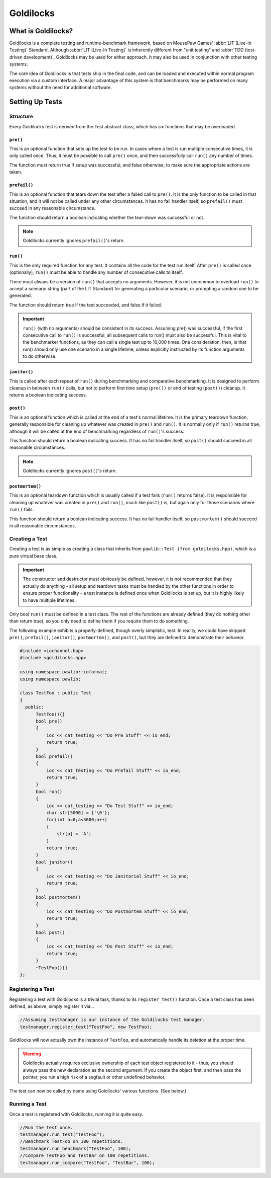 Goldilocks
##################################################

..  index::
    single: test
    see: benchmark; test

What is Goldilocks?
==================================================

Goldilocks is a complete testing and runtime-benchmark framework,
based on MousePaw Games' :abbr:`LIT (Live-In Testing)` Standard. Although
:abbr:`LIT (Live-In Testing)` is inherently different from "unit testing" and
:abbr:`TDD (test-driven development)`, Goldilocks may be used for either
approach. It may also be used in conjunction with other testing systems.

The core idea of Goldilocks is that tests ship in the final code,
and can be loaded and executed within normal program execution via
a custom interface. A major advantage of this system is that benchmarks
may be performed on many systems without the need for additional
software.

Setting Up Tests
==================================================

..  index::
    single: test; structure

Structure
---------------------------------------------------

Every Goldilocks test is derived from the Test abstract class, which has
six functions that may be overloaded.

..  index::
    single: test; pre()

``pre()``
^^^^^^^^^^^^^^^^^^^^^^^^^^^^^^^^^^^^^^^^^^^^^^^^^^^

This is an optional function that sets up the test to be run. In cases where
a test is run multiple consecutive times, it is only called once. Thus, it
must be possible to call ``pre()`` once, and then successfully call ``run()``
any number of times.

The function must return true if setup was successful, and false otherwise,
to make sure the appropriate actions are taken.

``prefail()``
^^^^^^^^^^^^^^^^^^^^^^^^^^^^^^^^^^^^^^^^^^^^^^^^^^^

This is an optional function that tears down the test after a failed call to
``pre()``. It is the only function to be called in that situation, and it
will not be called under any other circumstances. It has no fail handler
itself, so ``prefail()`` must succeed in any reasonable circumstance.

The function should return a boolean indicating whether the tear-down was
successful or not.

..  NOTE:: Goldilocks currently ignores ``prefail()``'s return.

``run()``
^^^^^^^^^^^^^^^^^^^^^^^^^^^^^^^^^^^^^^^^^^^^^^^^^^^

This is the only required function for any test. It contains all the code for
the test run itself. After ``pre()`` is called once (optionally), ``run()``
must be able to handle any number of consecutive calls to itself.

There must always be a version of ``run()`` that accepts no arguments.
However, it is not uncommon to overload ``run()`` to accept a scenario string
(part of the LIT Standard) for generating a particular scenario, or
prompting a random one to be generated.

The function should return true if the test succeeded, and false if it failed.

..  IMPORTANT:: ``run()`` (with no arguments) should be consistent in its
    success. Assuming pre() was successful, if the first consecutive call to
    ``run()`` is successful, all subsequent calls to run() must also be successful.
    This is vital to the benchmarker functions, as they can call a single test
    up to 10,000 times. One consideration, then, is that run() should only use
    one scenario in a single lifetime, unless explicitly instructed by its
    function arguments to do otherwise.

``janitor()``
^^^^^^^^^^^^^^^^^^^^^^^^^^^^^^^^^^^^^^^^^^^^^^^^^^^

This is called after each repeat of ``run()`` during benchmarking and
comparative benchmarking. It is designed to perform cleanup in between
``run()`` calls, but not to perform first time setup (``pre())`` or end of
testing (``post()``) cleanup. It returns a boolean indicating success.

``post()``
^^^^^^^^^^^^^^^^^^^^^^^^^^^^^^^^^^^^^^^^^^^^^^^^^^^

This is an optional function which is called at the end of a test's normal
lifetime. It is the primary teardown function, generally responsible for
cleaning up whatever was created in ``pre()`` and ``run()``. It is normally
only if ``run()`` returns true, although it will be called at the end of
benchmarking regardless of ``run()``'s success.

This function should return a boolean indicating success. It has no fail
handler itself, so ``post()`` should succeed in all reasonable circumstances.

..  NOTE:: Goldilocks currently ignores ``post()``'s return.

``postmortem()``
^^^^^^^^^^^^^^^^^^^^^^^^^^^^^^^^^^^^^^^^^^^^^^^^^^^

This is an optional teardown function which is usually called if a test fails
(``run()`` returns false). It is responsible for cleaning up whatever was
created in ``pre()`` and ``run()``, much like ``post()`` is, but again only
for those scenarios where ``run()`` fails.

This function should return a boolean indicating success. It has no fail
handler itself, so ``postmortem()`` should succeed in all reasonable
circumstances.

..  index::
    single: test; creating

Creating a Test
----------------------------------------------------

Creating a test is as simple as creating a class that inherits from
``pawlib::Test (from goldilocks.hpp)``, which is a pure virtual base class.

..  IMPORTANT:: The constructor and destructor must obviously be defined,
    however, it is not recommended that they actually do anything - all setup
    and teardown tasks must be handled by the other functions in order to
    ensure proper functionality - a test instance is defined once when
    Goldilocks is set up, but it is highly likely to have multiple lifetimes.

Only bool ``run()`` must be defined in a test class. The rest of the
functions are already defined (they do nothing other than return true),
so you only need to define them if you require them to do something.

The following example exhibits a properly-defined, though overly
simplistic, test. In reality, we could have skipped ``pre()``, ``prefail()``,
``janitor()``, ``postmortem()``, and ``post()``, but they are defined to
demonstrate their behavior.

..  code-block:: c++

    #include <iochannel.hpp>
    #include <goldilocks.hpp>

    using namespace pawlib::ioformat;
    using namespace pawlib;

    class TestFoo : public Test
    {
      public:
          TestFoo(){}
          bool pre()
          {
              ioc << cat_testing << "Do Pre Stuff" << io_end;
              return true;
          }
          bool prefail()
          {
              ioc << cat_testing << "Do Prefail Stuff" << io_end;
              return true;
          }
          bool run()
          {
              ioc << cat_testing << "Do Test Stuff" << io_end;
              char str[5000] = {'\0'};
              for(int a=0;a<5000;a++)
              {
                  str[a] = 'A';
              }
              return true;
          }
          bool janitor()
          {
              ioc << cat_testing << "Do Janitorial Stuff" << io_end;
              return true;
          }
          bool postmortem()
          {
              ioc << cat_testing << "Do Postmortem Stuff" << io_end;
              return true;
          }
          bool post()
          {
              ioc << cat_testing << "Do Post Stuff" << io_end;
              return true;
          }
          ~TestFoo(){}
    };

..  index::
    single: test; registering

Registering a Test
----------------------------------------------------

Registering a test with Goldilocks is a trivial task, thanks to its
``register_test()`` function. Once a test class has been defined, as above,
simply register it via...

.. code-block:: c++

    //Assuming testmanager is our instance of the Goldilocks test manager.
    testmanager.register_test("TestFoo", new TestFoo);

Goldilocks will now actually own the instance of ``TestFoo``, and automatically
handle its deletion at the proper time.

.. WARNING:: Goldilocks actually requires exclusive ownership of each test
    object registered to it - thus, you should always pass the new declaration
    as the second argument. If you create the object first, and then pass the
    pointer, you run a high risk of a segfault or other undefined behavior.

The test can now be called by name using Goldilocks' various functions. (See below.)

..  index::
    single: test; running

Running a Test
----------------------------------------------------

Once a test is registered with Goldilocks, running it is quite easy.

..  code-block:: c++

    //Run the test once.
    testmanager.run_test("TestFoo");
    //Benchmark TestFoo on 100 repetitions.
    testmanager.run_benchmark("TestFoo", 100);
    //Compare TestFoo and TestBar on 100 repetitions.
    testmanager.run_compare("TestFoo", "TestBar", 100);
